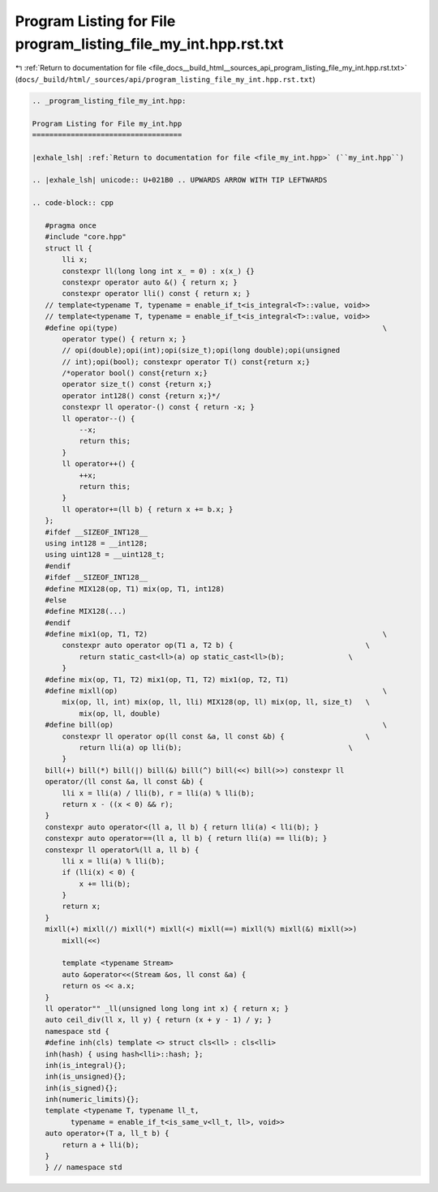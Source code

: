
.. _program_listing_file_docs__build_html__sources_api_program_listing_file_my_int.hpp.rst.txt:

Program Listing for File program_listing_file_my_int.hpp.rst.txt
================================================================

|exhale_lsh| :ref:`Return to documentation for file <file_docs__build_html__sources_api_program_listing_file_my_int.hpp.rst.txt>` (``docs/_build/html/_sources/api/program_listing_file_my_int.hpp.rst.txt``)

.. |exhale_lsh| unicode:: U+021B0 .. UPWARDS ARROW WITH TIP LEFTWARDS

.. code-block:: cpp

   
   .. _program_listing_file_my_int.hpp:
   
   Program Listing for File my_int.hpp
   ===================================
   
   |exhale_lsh| :ref:`Return to documentation for file <file_my_int.hpp>` (``my_int.hpp``)
   
   .. |exhale_lsh| unicode:: U+021B0 .. UPWARDS ARROW WITH TIP LEFTWARDS
   
   .. code-block:: cpp
   
      #pragma once
      #include "core.hpp"
      struct ll {
          lli x;
          constexpr ll(long long int x_ = 0) : x(x_) {}
          constexpr operator auto &() { return x; }
          constexpr operator lli() const { return x; }
      // template<typename T, typename = enable_if_t<is_integral<T>::value, void>>
      // template<typename T, typename = enable_if_t<is_integral<T>::value, void>>
      #define opi(type)                                                              \
          operator type() { return x; }
          // opi(double);opi(int);opi(size_t);opi(long double);opi(unsigned
          // int);opi(bool); constexpr operator T() const{return x;}
          /*operator bool() const{return x;}
          operator size_t() const {return x;}
          operator int128() const {return x;}*/
          constexpr ll operator-() const { return -x; }
          ll operator--() {
              --x;
              return this;
          }
          ll operator++() {
              ++x;
              return this;
          }
          ll operator+=(ll b) { return x += b.x; }
      };
      #ifdef __SIZEOF_INT128__
      using int128 = __int128;
      using uint128 = __uint128_t;
      #endif
      #ifdef __SIZEOF_INT128__
      #define MIX128(op, T1) mix(op, T1, int128)
      #else
      #define MIX128(...)
      #endif
      #define mix1(op, T1, T2)                                                       \
          constexpr auto operator op(T1 a, T2 b) {                               \
              return static_cast<ll>(a) op static_cast<ll>(b);               \
          }
      #define mix(op, T1, T2) mix1(op, T1, T2) mix1(op, T2, T1)
      #define mixll(op)                                                              \
          mix(op, ll, int) mix(op, ll, lli) MIX128(op, ll) mix(op, ll, size_t)   \
              mix(op, ll, double)
      #define bill(op)                                                               \
          constexpr ll operator op(ll const &a, ll const &b) {                   \
              return lli(a) op lli(b);                                       \
          }
      bill(+) bill(*) bill(|) bill(&) bill(^) bill(<<) bill(>>) constexpr ll
      operator/(ll const &a, ll const &b) {
          lli x = lli(a) / lli(b), r = lli(a) % lli(b);
          return x - ((x < 0) && r);
      }
      constexpr auto operator<(ll a, ll b) { return lli(a) < lli(b); }
      constexpr auto operator==(ll a, ll b) { return lli(a) == lli(b); }
      constexpr ll operator%(ll a, ll b) {
          lli x = lli(a) % lli(b);
          if (lli(x) < 0) {
              x += lli(b);
          }
          return x;
      }
      mixll(+) mixll(/) mixll(*) mixll(<) mixll(==) mixll(%) mixll(&) mixll(>>)
          mixll(<<)
      
          template <typename Stream>
          auto &operator<<(Stream &os, ll const &a) {
          return os << a.x;
      }
      ll operator"" _ll(unsigned long long int x) { return x; }
      auto ceil_div(ll x, ll y) { return (x + y - 1) / y; }
      namespace std {
      #define inh(cls) template <> struct cls<ll> : cls<lli>
      inh(hash) { using hash<lli>::hash; };
      inh(is_integral){};
      inh(is_unsigned){};
      inh(is_signed){};
      inh(numeric_limits){};
      template <typename T, typename ll_t,
            typename = enable_if_t<is_same_v<ll_t, ll>, void>>
      auto operator+(T a, ll_t b) {
          return a + lli(b);
      }
      } // namespace std
